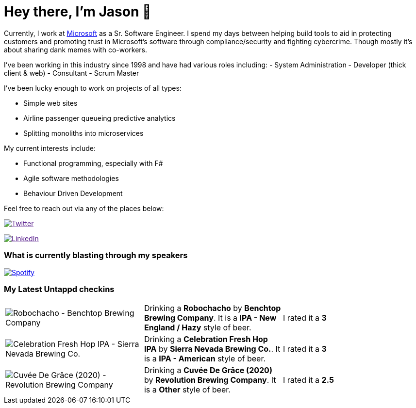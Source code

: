 ﻿# Hey there, I'm Jason 👋

Currently, I work at https://microsoft.com[Microsoft] as a Sr. Software Engineer. I spend my days between helping build tools to aid in protecting customers and promoting trust in Microsoft's software through compliance/security and fighting cybercrime. Though mostly it's about sharing dank memes with co-workers. 

I've been working in this industry since 1998 and have had various roles including: 
- System Administration
- Developer (thick client & web)
- Consultant
- Scrum Master

I've been lucky enough to work on projects of all types:

- Simple web sites
- Airline passenger queueing predictive analytics
- Splitting monoliths into microservices

My current interests include:

- Functional programming, especially with F#
- Agile software methodologies
- Behaviour Driven Development

Feel free to reach out via any of the places below:

image:https://img.shields.io/twitter/follow/jtucker?style=flat-square&color=blue["Twitter",link="https://twitter.com/jtucker]

image:https://img.shields.io/badge/LinkedIn-Let's%20Connect-blue["LinkedIn",link="https://linkedin.com/in/jatucke]

### What is currently blasting through my speakers

image:https://spotify-github-profile.vercel.app/api/view?uid=soulposition&cover_image=true&theme=novatorem&bar_color=c43c3c&bar_color_cover=true["Spotify",link="https://github.com/kittinan/spotify-github-profile"]

### My Latest Untappd checkins

|====
// untappd beer
| image:https://assets.untappd.com/photos/2022_12_25/f65f391031b9c0ba556cae44ce7cecae_200x200.jpg[Robochacho - Benchtop Brewing Company] | Drinking a *Robochacho* by *Benchtop Brewing Company*. It is a *IPA - New England / Hazy* style of beer. | I rated it a *3*
| image:https://assets.untappd.com/photos/2022_12_25/dad71ebf6bfaca498228e2151885d721_200x200.jpg[Celebration Fresh Hop IPA - Sierra Nevada Brewing Co.] | Drinking a *Celebration Fresh Hop IPA* by *Sierra Nevada Brewing Co.*. It is a *IPA - American* style of beer. | I rated it a *3*
| image:https://assets.untappd.com/photos/2022_12_25/f6bd117d6dcc966a53a027332f4fb9f7_200x200.jpg[Cuvée De Grâce (2020) - Revolution Brewing Company] | Drinking a *Cuvée De Grâce (2020)* by *Revolution Brewing Company*. It is a *Other* style of beer. | I rated it a *2.5*
// untappd end

